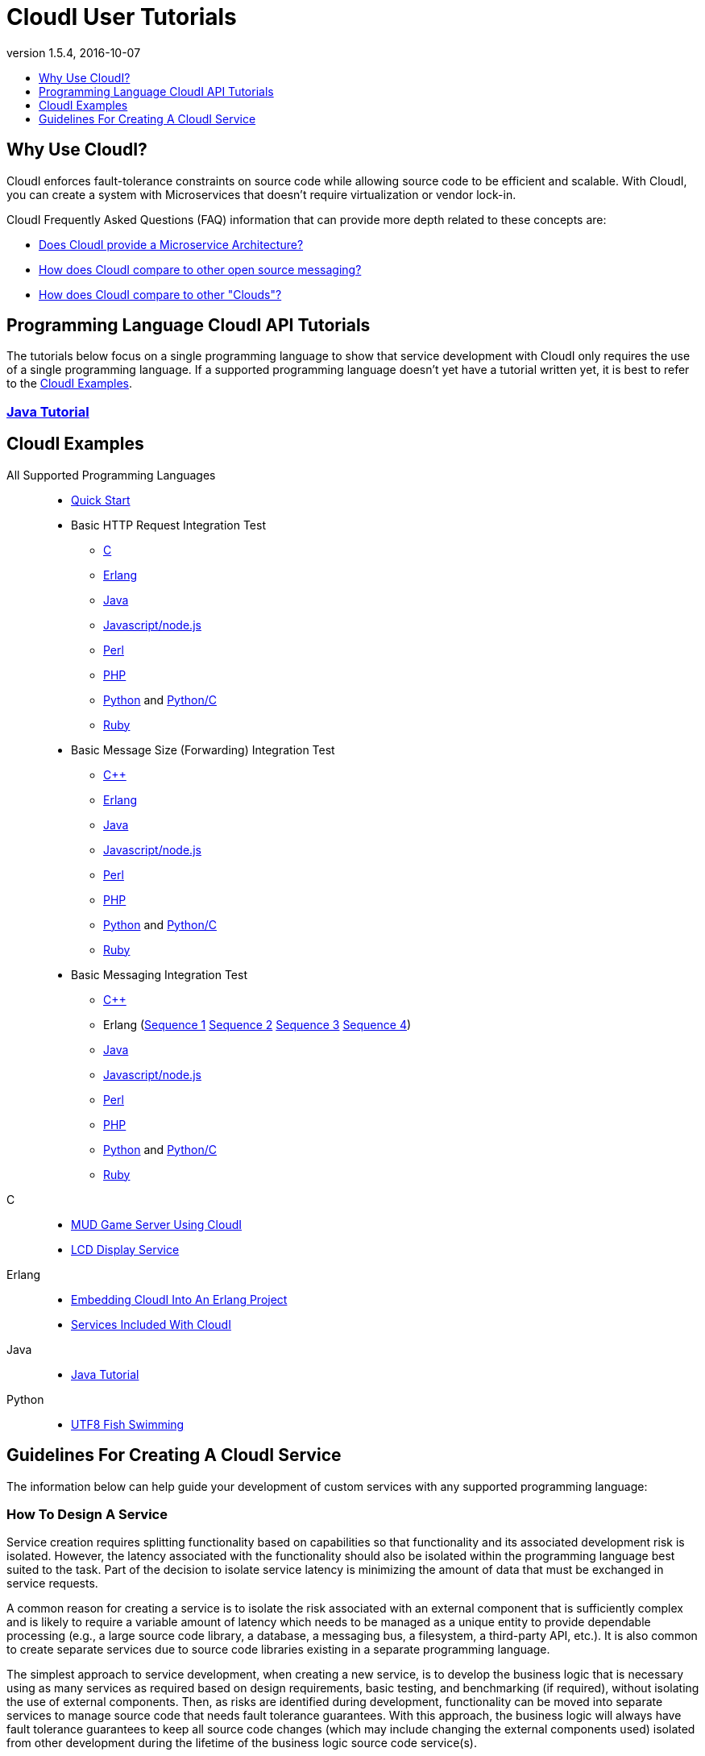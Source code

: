 // process with "asciidoctor tutorials.adoc"
= CloudI User Tutorials
:description: Cloud Framework for fault-tolerant distributed processing with dynamic load balancing
:keywords: tutorial, cloud, private cloud, framework, erlang, fault tolerant, distributed systems, embarrassingly parallel, divide and conquer, cloudi
:stylesheet: asciidoctor_minimal.css
:stylesdir: .
:linkcss:
:disable-javascript:
:idprefix:
:linkattrs:
:revnumber: 1.5.4
:revdate: 2016-10-07
:lang: en
:encoding: UTF-8
:toc:
:toc-title:
:toc-placement: header
:toclevels: 1
:nofooter:

== Why Use CloudI?

CloudI enforces fault-tolerance constraints on source code while allowing source code to be efficient and scalable.
With CloudI, you can create a system with Microservices that doesn't require virtualization or vendor lock-in.

CloudI Frequently Asked Questions (FAQ) information that can provide more depth related to these concepts are:

* link:faq.html#1_Microservices[Does CloudI provide a Microservice Architecture?]
* link:faq.html#1_Messaging[How does CloudI compare to other open source messaging?]
* link:faq.html#1_Clouds[How does CloudI compare to other "Clouds"?]

== Programming Language CloudI API Tutorials

The tutorials below focus on a single programming language to show that service development with CloudI only requires the use of a single programming language.
If a supported programming language doesn't yet have a tutorial written yet, it is best to refer to the <<CloudI Examples>>.

=== link:tutorial_java.html[Java Tutorial]

== CloudI Examples

All Supported Programming Languages::
  * link:https://github.com/CloudI/CloudI/tree/master/doc#readme[Quick Start]
  * Basic HTTP Request Integration Test
  ** link:https://github.com/CloudI/CloudI/blob/master/src/tests/http_req/c_src/main.c[C]
  ** link:https://github.com/CloudI/CloudI/blob/master/src/tests/http_req/src/cloudi_service_http_req.erl[Erlang]
  ** link:https://github.com/CloudI/CloudI/blob/master/src/tests/http_req/org/cloudi/tests/http_req/Task.java[Java]
  ** link:https://github.com/CloudI/CloudI/blob/master/src/tests/http_req/http_req.js[Javascript/node.js]
  ** link:https://github.com/CloudI/CloudI/blob/master/src/tests/http_req/http_req.pl[Perl]
  ** link:https://github.com/CloudI/CloudI/blob/master/src/tests/http_req/http_req.php[PHP]
  ** link:https://github.com/CloudI/CloudI/blob/master/src/tests/http_req/http_req.py[Python] and link:https://github.com/CloudI/CloudI/blob/master/src/tests/http_req/http_req_c.py[Python/C]
  ** link:https://github.com/CloudI/CloudI/blob/master/src/tests/http_req/http_req.rb[Ruby]
  * Basic Message Size (Forwarding) Integration Test
  ** link:https://github.com/CloudI/CloudI/blob/master/src/tests/msg_size/cxx_src/main.cpp[C++]
  ** link:https://github.com/CloudI/CloudI/blob/master/src/tests/msg_size/src/cloudi_service_msg_size.erl[Erlang]
  ** link:https://github.com/CloudI/CloudI/blob/master/src/tests/msg_size/org/cloudi/tests/msg_size/Task.java[Java]
  ** link:https://github.com/CloudI/CloudI/blob/master/src/tests/msg_size/msg_size.js[Javascript/node.js]
  ** link:https://github.com/CloudI/CloudI/blob/master/src/tests/msg_size/msg_size.pl[Perl]
  ** link:https://github.com/CloudI/CloudI/blob/master/src/tests/msg_size/msg_size.php[PHP]
  ** link:https://github.com/CloudI/CloudI/blob/master/src/tests/msg_size/msg_size.py[Python] and link:https://github.com/CloudI/CloudI/blob/master/src/tests/msg_size/msg_size_c.py[Python/C]
  ** link:https://github.com/CloudI/CloudI/blob/master/src/tests/msg_size/msg_size.rb[Ruby]
  * Basic Messaging Integration Test
  ** link:https://github.com/CloudI/CloudI/blob/master/src/tests/messaging/cxx_src/main.cpp[C++]
  ** Erlang (link:https://github.com/CloudI/CloudI/blob/master/src/tests/messaging/src/cloudi_service_messaging_sequence1.erl[Sequence 1] link:https://github.com/CloudI/CloudI/blob/master/src/tests/messaging/src/cloudi_service_messaging_sequence2.erl[Sequence 2] link:https://github.com/CloudI/CloudI/blob/master/src/tests/messaging/src/cloudi_service_messaging_sequence3.erl[Sequence 3] link:https://github.com/CloudI/CloudI/blob/master/src/tests/messaging/src/cloudi_service_messaging_sequence4.erl[Sequence 4])
  ** link:https://github.com/CloudI/CloudI/blob/master/src/tests/messaging/org/cloudi/tests/messaging/Task.java[Java]
  ** link:https://github.com/CloudI/CloudI/blob/master/src/tests/messaging/messaging.js[Javascript/node.js]
  ** link:https://github.com/CloudI/CloudI/blob/master/src/tests/messaging/MessagingTask.pm[Perl]
  ** link:https://github.com/CloudI/CloudI/blob/master/src/tests/messaging/messaging.php[PHP]
  ** link:https://github.com/CloudI/CloudI/blob/master/src/tests/messaging/messaging.py[Python] and link:https://github.com/CloudI/CloudI/blob/master/src/tests/messaging/messaging_c.py[Python/C]
  ** link:https://github.com/CloudI/CloudI/blob/master/src/tests/messaging/messaging.rb[Ruby]
C::
  * link:https://github.com/okeuday/sillymud[MUD Game Server Using CloudI]
  * link:https://github.com/okeuday/odroid_display[LCD Display Service]
Erlang::
  * link:https://github.com/CloudI/CloudI/tree/master/examples#examples[Embedding CloudI Into An Erlang Project]
  * link:https://github.com/CloudI/CloudI#integration[Services Included With CloudI]
Java::
  * link:https://github.com/CloudI/cloudi_tutorial_java[Java Tutorial]
Python::
  * link:https://github.com/okeuday/odroid_fish[UTF8 Fish Swimming]

== Guidelines For Creating A CloudI Service

The information below can help guide your development of custom services with any supported programming language:

=== How To Design A Service

Service creation requires splitting functionality based on capabilities so that functionality and its associated development risk is isolated.
However, the latency associated with the functionality should also be isolated within the programming language best suited to the task.
Part of the decision to isolate service latency is minimizing the amount of data that must be exchanged in service requests.

A common reason for creating a service is to isolate the risk associated with an external component that is sufficiently complex and is likely to require a variable amount of latency which needs to be managed as a unique entity to provide dependable processing (e.g., a large source code library, a database, a messaging bus, a filesystem, a third-party API, etc.).
It is also common to create separate services due to source code libraries existing in a separate programming language.

The simplest approach to service development, when creating a new service, is to develop the business logic that is necessary using as many services as required based on design requirements, basic testing, and benchmarking (if required), without isolating the use of external components.
Then, as risks are identified during development, functionality can be moved into separate services to manage source code that needs fault tolerance guarantees.
With this approach, the business logic will always have fault tolerance guarantees to keep all source code changes (which may include changing the external components used) isolated from other development during the lifetime of the business logic source code service(s).

The main data throughput to the business logic should utilize CloudI service requests for reliable timeouts and service redundancy.
Often the main data throughput is HTTP protocol usage coming from any of the provided HTTP servers (both cloudi_service_http_cowboy and cloudi_service_http_elli are Erlang CloudI services for HTTP servers).
The incoming HTTP requests are automatically load-balanced among the available services, based on the incoming URL path matching a service name pattern for a pool of service processes.

CloudI services provide process pooling automatically when their configuration has a link:api.html#2_services_add[count_process or count_thread (of an external service)^] greater than 1.
A CloudI service's process pooling can be adjusted dynamically based on the incoming service request rate by using the link:api.html#2_services_add_config_opts_count_process_dynamic[count_process_dynamic^] service configuration option.
When a service request is sent it will automatically select a service execution process (which represents an external service thread within an OS process or an internal service Erlang process within the Erlang VM) randomly from those available, due to link:api.html#1_subscribe[subscribing^] with the same service name pattern.

Relying on this process pooling keeps services dependable and helps to reduce their potential complexity, since a service developer only needs to focus on developing serial source code.
The main exception to the pursuit of serial source code is due to the use of global state, which may require locking for consistency.
Ideally, the use of global state can be avoided in the service source code because global state usage naturally increases latency unless low-level atomic operations are used to avoid locking.

=== What Programming Language Should Be Used For Service Development?

The decision of what programming language to use is generally based on the knowledge of the developer.
The libraries that already exist and are known to be dependable will often determine which programming language to use.

If the system (the combination of services during development) will be sending service requests from many separate services or will be receiving service requests within many separate services, usage of separate programming languages for each separate service can increase the computational requirements for the system, or at least will be a service configuration task to determine based on the computing resources available.
External CloudI service instances (any CloudI service written in a programming language that doesn't execute on the Erlang VM) can create more than one OS process, but must create at least one OS process, so that service memory is isolated and the service processing is fault-tolerant.
If the service request messaging is able to keep many separate external CloudI services busy the processing will be at the mercy of the OS kernel scheduler, which may make it easy to exhaust the computational resources available.

Controlling the potential service request latency with the selection of the programming languages can avoid prematurely exhausting computational resources.
A good approach is using as few programming languages that can reasonably be used for the business logic design.
Based on CloudI link:faq.html#5_LoadTesting[loadtesting^] (ordered based on average latency during the loadtest), service requests are handled with low latency in Erlang/Elixir, C/C++, Java, Python/C (less than 6 milliseconds) and higher latency in Python, Ruby, Perl, PHP, Javascript/node.js (greater than 2000 milliseconds) just due to inefficiencies within the programming language runtimes.
By considering the latency requirements of the system early during development it will be easier to scale the deployment and avoid wasted development effort.

If a programming language that runs on the Erlang VM is used, it is possible to develop with finer-grained fault tolerance in an internal CloudI service due to the usage of Erlang processes (similar to user-level threads with isolated memory) by CloudI.
External CloudI services require that the memory used for execution of the service is isolated within an OS process and it is possible to hide an extreme amount of risk to reliability within a single external service instance, making this approach coarser-grained fault tolerance.

=== What Data Format Should Be Used For Service Development?

CloudI's service request and response data (i.e., request_info, request, response_info, response) is protocol agnostic, so any data format can be used for CloudI service communication.
External services can only receive data that is sent as a binary type in the programming language used for the service request send.
However, internal services can receive data of any type, though it is common to use binary types to allow the processing of service requests sent from external services.

If you require a "universal protocol" (i.e., a protocol that can encode types from any programming language and handle them transparently in other programming languages), you may be disappointed to find out that no complete solution exists.
If you approach the concept of a "universal protocol" as only handling the most minimal and common types available in programming languages, msgpack is a popular choice.
The data format should be based on the requirements and it may require a human readable format, with JSON as a popular choice.

There is nothing that prevents the usage of multiple data formats by a single CloudI service and typically a file extension suffix is used in the service name pattern to distinguish between different data formats.
